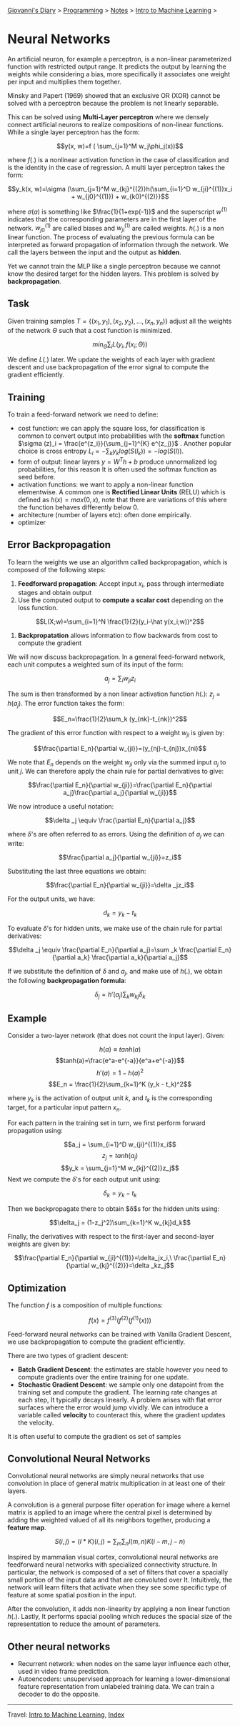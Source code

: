 #+startup: content indent

[[file:../../../index.org][Giovanni's Diary]] > [[file:../../programming.org][Programming]] > [[file:../notes.org][Notes]] > [[file:intro-to-machine-learning.org][Intro to Machine Learning]] >

* Neural Networks
#+INDEX: Giovanni's Diary!Programming!Notes!Intro to Machine Learning!Neural Networks

An artificial neuron, for example a perceptron, is a non-linear
parameterized function with restricted output range. It predicts the
output by learning the weights while considering a bias, more
specifically it associates one weight per input and multiplies them
together.

Minsky and Papert (1969) showed that an exclusive OR (XOR) cannot be
solved with a perceptron because the problem is not linearly
separable.

This can be solved using **Multi-Layer perceptron** where we densely
connect artificial neurons to realize compositions of non-linear
functions. While a single layer perceptron has the form:

$$y(x, w)=f ( \sum_{j=1}^M w_j\phi_j(x))$$

where $f(.)$ is a nonlinear activation function in the case of
classification and is the identity in the case of regression. A multi
layer perceptron takes the form:

$$y_k(x, w)=\sigma (\sum_{j=1}^M w_{kj}^{(2)}h(\sum_{i=1}^D w_{ji}^{(1)}x_i + w_{j0}^{(1)}) + w_{k0)^{(2)}}$$

where $\sigma (a)$ is something like $\frac{1}{1+exp(-1)}$ and the
superscript $w^{(1)}$ indicates that the corresponding parameters are
in the first layer of the network. $w_{j0}^{(1)}$ are called biases
and $w_{ji}^{(1)}$ are called weights. $h(.)$ is a non linear
function. The process of evaluating the previous formula can be
interpreted as forward propagation of information through the
network. We call the layers between the input and the output as
**hidden**.

Yet we cannot train the MLP like a single perceptron because we cannot
know the desired target for the hidden layers. This problem is solved
by **backpropagation**.

** Task

Given training samples $T=\{ (x_1, y_1), (x_2, y_2), ..., (x_n, y_n)
\}$ adjust all the weights of the network $\Theta$ such that a cost
function is minimized.

$$min_{\Theta} \sum _i L(y_i, f(x_i;\Theta))$$

We define $L(.)$ later. We update the weights of each layer with
gradient descent and use backpropagation of the error signal to
compute the gradient efficiently.

** Training

To train a feed-forward network we need to define:

- cost function: we can apply the square loss, for classification is
  common to convert output into probabilities with the **softmax**
  function $\sigma (z)_i = \frac{e^{z_i}}{\sum_{j=1}^{K} e^{z_j}}$
  . Another popular choice is cross entropy $L_i = -\sum_k y_k
  log(S(l_k)) = -log(S(l))$.
- form of output: linear layers $y=W^Th+b$ produce unnormalized log
  probabilities, for this reason It is often used the softmax function
  as seed before.
- activation functions: we want to apply a non-linear function
  elementwise. A common one is **Rectified Linear Units** (RELU) which
  is defined as $h(x)=max(0, x)$, note that there are variations of
  this where the function behaves differently below 0.
- architecture (number of layers etc): often done empirically.
- optimizer

** Error Backpropagation

To learn the weights we use an algorithm called backpropagation, which
is composed of the following steps:

1. **Feedforward propagation**: Accept input $x_i$, pass through
   intermediate stages and obtain output
2. Use the computed output to **compute a scalar cost** depending on
   the loss function.

$$L(X;w)=\sum_{i=1}^N \frac{1}{2}(y_i-\hat y(x_i;w))^2$$

3. **Backpropatation** allows information to flow backwards from cost
   to compute the gradient

We will now discuss backpropagation. In a general feed-forward
network, each unit computes a weighted sum of its input of the form:

$$a_j=\sum_i w_{ji}z_i$$

The sum is then transformed by a non linear activation function
$h(.)$: $z_j = h(a_j)$. The error function takes the form:

$$E_n=\frac{1}{2}\sum_k (y_{nk}-t_{nk})^2$$

The gradient of this error function with respect to a weight $w_{ji}$
is given by:

$$\frac{\partial E_n}{\partial w_{ji}}=(y_{nj}-t_{nj})x_{ni}$$

We note that $E_n$ depends on the weight $w_{ji}$ only via the summed
input $a_j$ to unit $j$. We can therefore apply the chain rule for
partial derivatives to give:

$$\frac{\partial E_n}{\partial w_{ji}}=\frac{\partial E_n}{\partial a_j}\frac{\partial a_j}{\partial w_{ji}}$$

We now introduce a useful notation:

$$\delta _j \equiv \frac{\partial E_n}{\partial a_j}$$

where $\delta$'s are often referred to as errors. Using the definition
of $a_j$ we can write:

$$\frac{\partial a_j}{\partial w_{ji}}=z_i$$

Substituting the last three equations we obtain:

$$\frac{\partial E_n}{\partial w_{ji}}=\delta _jz_i$$

For the output units, we have:

$$d_k = y_k - t_k$$

To evaluate $\delta$'s for hidden units, we make use of the chain rule
for partial derivatives:

$$\delta _j \equiv \frac{\partial E_n}{\partial a_j}=\sum _k \frac{\partial E_n}{\partial a_k} \frac{\partial a_k}{\partial a_j}$$

If we substitute the definition of $\delta$ and $a_j$, and make use of
$h(.)$, we obtain the following **backpropagation formula**:

$$\delta _j = h'(a_j)\sum _kw_{kj}\delta _k$$

** Example

Consider a two-layer network (that does not count the input
layer). Given:

$$h(a)\equiv tanh(a)$$
$$tanh(a)=\frac{e^a-e^{-a}}{e^a+e^{-a}}$$
$$h'(a)=1-h(a)^2$$
$$E_n = \frac{1}{2}\sum_{k=1}^K (y_k - t_k)^2$$

where $y_k$ is the activation of output unit $k$, and $t_k$ is the
corresponding target, for a particular input pattern $x_n$.

For each pattern in the training set in turn, we first perform forward
propagation using:

$$a_j = \sum_{i=1}^D w_{ji}^{(1)}x_i$$
$$z_j = tanh(a_j)$$
$$y_k = \sum_{j=1}^M w_{kj}^{(2)}z_j$$
Next we compute the $\delta$'s for each output unit using:

$$\delta _k = y_k - t_k$$

Then we backpropagate there to obtain $\delta$s for the hidden units
using:

$$\delta_j = (1-z_j^2)\sum_{k=1}^K w_{kj}d_k$$

Finally, the derivatives with respect to the first-layer and
second-layer weights are given by:

$$\frac{\partial E_n}{\partial w_{ji}^{(1)}}=\delta_jx_i,\ \frac{\partial E_n}{\partial w_{kj}^{(2)}}=\delta _kz_j$$

** Optimization

The function $f$ is a composition of multiple functions:

$$f(x)=f^{(3)}(f^{(2)}(f^{(1)}(x)))$$

Feed-forward neural networks can be trained with Vanilla Gradient
Descent, we use backpropagation to compute the gradient efficiently.

There are two types of gradient descent:

- **Batch Gradient Descent**: the estimates are stable however you
  need to compute gradients over the entire training for one update.
- **Stochastic Gradient Descent**: we sample only one datapoint from
  the training set and compute the gradient. The learning rate changes
  at each step, It typically decays linearly. A problem arises with
  flat error surfaces where the error would jump vividly. We can
  introduce a variable called **velocity** to counteract this, where
  the gradient updates the velocity.

It is often useful to compute the gradient os set of samples

** Convolutional Neural Networks

Convolutional neural networks are simply neural networks that use
convolution in place of general matrix multiplication in at least one
of their layers.

A convolution is a general purpose filter operation for image where a
kernel matrix is applied to an image where the central pixel is
determined by adding the weighted valued of all its neighbors
together, producing a **feature map**.

$$S(i, j) = (I*K)(i, j) = \sum_m\sum_nI(m, n)K(i-m,j-n)$$

Inspired by mammalian visual cortex, convolutional neural networks are
feedforward neural networks with specialized connectivity
structure. In particular, the network is composed of a set of filters
that cover a spacially small portion of the input data and that are
convoluted over It. Intuitively, the network will learn filters that
activate when they see some specific type of feature at some spatial
position in the input.

After the convolution, it adds non-linearity by applying a non linear
function $h(.)$. Lastly, It performs spacial pooling which reduces the
spacial size of the representation to reduce the amount of parameters.

** Other neural networks

- Recurrent network: when nodes on the same layer influence each
  other, used in video frame prediction.
- Autoencoders: unsupervised approach for learning a lower-dimensional
  feature representation from unlabeled training data. We can train a
  decoder to do the opposite.

-----

Travel: [[file:intro-to-machine-learning.org][Intro to Machine Learning]], [[file:../../../theindex.org][Index]]
